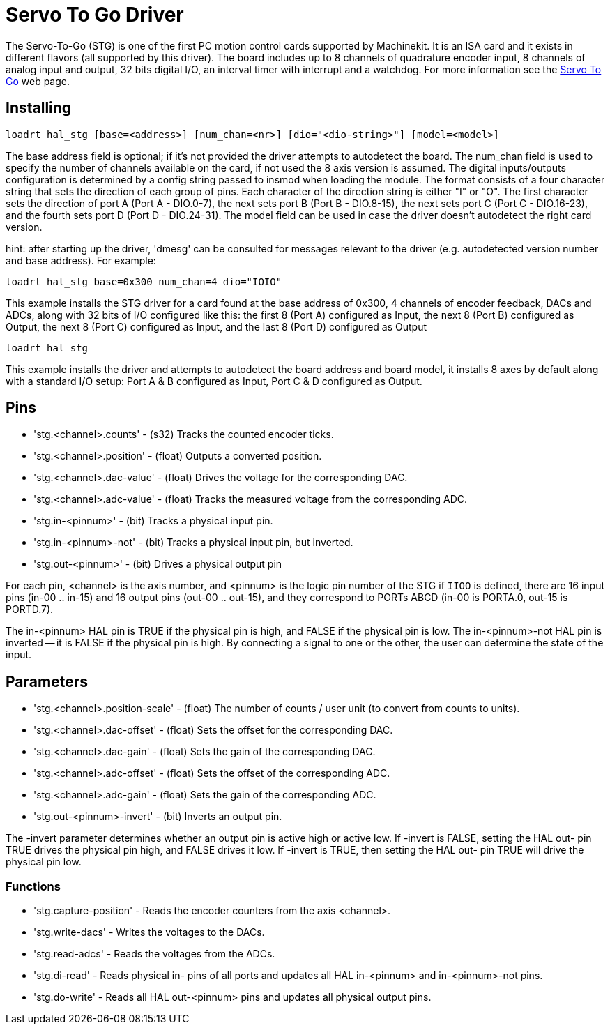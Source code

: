= Servo To Go Driver

[[cha:servo-to-go-driver]] (((Servo To Go Driver)))

////
ATTENTION TRANSLATORS before translating this document copy the base document
into this copy to get the latest version. Untranslated documents are not kept
up to date with the English documents. 

Do not translate anchors or links, translate only the text of a link after the
comma.
Anchor [[anchor-name]]
Link <<anchor-name,text after the comma can be translated>>

Make sure the documents build after translating.
////

The Servo-To-Go (STG) is one of the first PC motion control cards supported
by Machinekit. It is an ISA card and it exists in different flavors (all
supported by this driver). The board includes up to 8 channels of
quadrature encoder input, 8 channels of analog input and output, 32
bits digital I/O, an interval timer with interrupt and a watchdog. For more
information see the http://www.servotogo.com/[Servo To Go] web page.

== Installing

----
loadrt hal_stg [base=<address>] [num_chan=<nr>] [dio="<dio-string>"] [model=<model>]
----

The base address field is optional; if it's not provided the driver
attempts to autodetect the board. The num_chan field is used to specify
the number of channels available on the card, if not used the 8 axis
version is assumed. The digital inputs/outputs configuration is
determined by a config string passed to insmod when loading the module.
The format consists of a four character string that sets the direction
of each group of pins. Each character of the direction string is either
"I" or "O". The first character sets the direction of port A (Port A -
DIO.0-7), the next sets port B (Port B - DIO.8-15), the next sets port
C (Port C - DIO.16-23), and the fourth sets port D (Port D -
DIO.24-31). The model field can be used in case the driver doesn't
autodetect the right card version.

hint: after starting up the driver, 'dmesg' can be consulted for
messages relevant to the driver (e.g. autodetected version number and
base address). For example:

----
loadrt hal_stg base=0x300 num_chan=4 dio="IOIO"
----

This example installs the STG driver for a card found at the base
address of 0x300, 4 channels of encoder feedback, DACs and ADCs, 
along with 32 bits of I/O configured like this: the first 8 (Port A)
configured as Input, the next 8 (Port B) configured as Output, the next
8 (Port C) configured as Input, and the last 8 (Port D) configured as
Output

----
loadrt hal_stg
----

This example installs the driver and attempts to autodetect the board
address and board model, it installs 8 axes by default along with a
standard I/O setup: Port A & B configured as Input, Port C & D
configured as Output.

== Pins

* 'stg.<channel>.counts' - (s32) Tracks the counted encoder ticks.
* 'stg.<channel>.position' - (float) Outputs a converted position.
* 'stg.<channel>.dac-value' - (float) Drives the voltage for the
   corresponding DAC.
* 'stg.<channel>.adc-value' - (float) Tracks the measured voltage from the
   corresponding ADC.
* 'stg.in-<pinnum>' - (bit) Tracks a physical input pin.
* 'stg.in-<pinnum>-not' - (bit) Tracks a physical input pin, but inverted.
* 'stg.out-<pinnum>' - (bit) Drives a physical output pin

For each pin, <channel> is the axis number, and <pinnum> is the logic
pin number of the STG if `IIOO` is defined, there are 16 input pins (in-00
.. in-15) and 16 output pins (out-00 .. out-15), and they correspond to
PORTs ABCD (in-00 is PORTA.0, out-15 is PORTD.7).

The in-<pinnum> HAL pin is TRUE if the physical pin is high, and FALSE if the
physical pin is low. The in-<pinnum>-not HAL pin is inverted -- it is
FALSE if the physical pin is high. By connecting a signal to one or the
other, the user can determine the state of the input.

== Parameters

* 'stg.<channel>.position-scale' - (float) The number of counts / user unit
   (to convert from counts to units).
* 'stg.<channel>.dac-offset' - (float) Sets the offset for the corresponding
   DAC.
* 'stg.<channel>.dac-gain' - (float) Sets the gain of the corresponding DAC.
* 'stg.<channel>.adc-offset' - (float) Sets the offset of the corresponding
   ADC.
* 'stg.<channel>.adc-gain' - (float) Sets the gain of the corresponding ADC.
* 'stg.out-<pinnum>-invert' - (bit) Inverts an output pin.

The -invert parameter determines whether an output pin is active high
or active low. If -invert is FALSE, setting the HAL out- pin TRUE
drives the physical pin high, and FALSE drives it low. If -invert is
TRUE, then setting the HAL out- pin TRUE will drive the physical pin
low.

=== Functions

* 'stg.capture-position' - Reads the encoder counters from the axis
   <channel>.
* 'stg.write-dacs' - Writes the voltages to the DACs.
* 'stg.read-adcs' - Reads the voltages from the ADCs.
* 'stg.di-read' - Reads physical in- pins of all ports and updates
   all HAL in-<pinnum> and in-<pinnum>-not pins.
* 'stg.do-write' - Reads all HAL out-<pinnum> pins and updates all 
   physical output pins.

